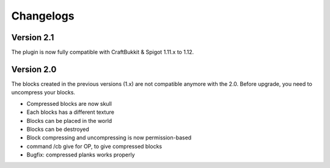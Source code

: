 Changelogs
==========

Version 2.1
-----------
The plugin is now fully compatible with CraftBukkit & Spigot 1.11.x to 1.12.

Version 2.0
-----------
The blocks created in the previous versions (1.x) are not compatible anymore with the 2.0. Before upgrade, you need to uncompress your blocks.

- Compressed blocks are now skull
- Each blocks has a different texture
- Blocks can be placed in the world
- Blocks can be destroyed
- Block compressing and uncompressing is now permission-based
- command /cb give for OP, to give compressed blocks
- Bugfix: compressed planks works properly